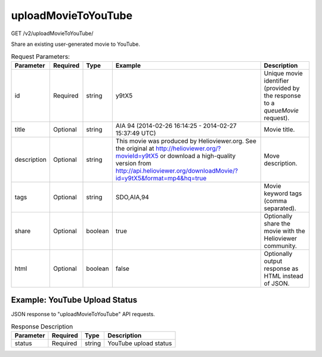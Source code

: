 uploadMovieToYouTube
^^^^^^^^^^^^^^^^^^^^
GET /v2/uploadMovieToYouTube/

Share an existing user-generated movie to YouTube.

.. table:: Request Parameters:

    +-------------+----------+---------+---------------------------------------------------------------------------------------------------------------------------------------------------------------------------------------------------------------------+-------------------------------------------------------------------------------+
    |  Parameter  | Required |  Type   |                                                                                                       Example                                                                                                       |                                  Description                                  |
    +=============+==========+=========+=====================================================================================================================================================================================================================+===============================================================================+
    | id          | Required | string  | y9tX5                                                                                                                                                                                                               | Unique movie identifier (provided by the response to a `queueMovie` request). |
    +-------------+----------+---------+---------------------------------------------------------------------------------------------------------------------------------------------------------------------------------------------------------------------+-------------------------------------------------------------------------------+
    | title       | Optional | string  | AIA 94 (2014-02-26 16:14:25 - 2014-02-27 15:37:49 UTC)                                                                                                                                                              | Movie title.                                                                  |
    +-------------+----------+---------+---------------------------------------------------------------------------------------------------------------------------------------------------------------------------------------------------------------------+-------------------------------------------------------------------------------+
    | description | Optional | string  | This movie was produced by Helioviewer.org. See the original at http://helioviewer.org/?movieId=y9tX5 or download a high-quality version from http://api.helioviewer.org/downloadMovie/?id=y9tX5&format=mp4&hq=true | Move description.                                                             |
    +-------------+----------+---------+---------------------------------------------------------------------------------------------------------------------------------------------------------------------------------------------------------------------+-------------------------------------------------------------------------------+
    | tags        | Optional | string  | SDO,AIA,94                                                                                                                                                                                                          | Movie keyword tags (comma separated).                                         |
    +-------------+----------+---------+---------------------------------------------------------------------------------------------------------------------------------------------------------------------------------------------------------------------+-------------------------------------------------------------------------------+
    | share       | Optional | boolean | true                                                                                                                                                                                                                | Optionally share the movie with the Helioviewer community.                    |
    +-------------+----------+---------+---------------------------------------------------------------------------------------------------------------------------------------------------------------------------------------------------------------------+-------------------------------------------------------------------------------+
    | html        | Optional | boolean | false                                                                                                                                                                                                               | Optionally output response as HTML instead of JSON.                           |
    +-------------+----------+---------+---------------------------------------------------------------------------------------------------------------------------------------------------------------------------------------------------------------------+-------------------------------------------------------------------------------+

Example: YouTube Upload Status
~~~~~~~~~~~~~~~~~~~~~~~~~~~~~~

JSON response to "uploadMovieToYouTube" API requests.

.. code-block::
    :caption: Example Request:

    https://api.helioviewer.org/v2/uploadMovieToYouTube/?title=AIA+94+(2014-02-26+16%3A14%3A25+-+2014-02-27+15%3A37%3A49+UTC)&description=This+movie+was+produced+by+Helioviewer.org.+See+the+original+at+http%3A%2F%2Fhelioviewer.org%2F%3FmovieId%3Dy9tX5+or+download+a+high-quality+version+from+http%3A%2F%2Fhelioviewer.org%2Fapi%2F%3Faction%3DdownloadMovie%26id%3Dy9tX5%26format%3Dmp4%26hq%3Dtrue&tags=SDO%2CAIA%2C94&share=true&id=y9tX5

.. code-block::
    :caption: Example Response:

    {
      "status": "upload in progress."
    }

.. table:: Response Description

    +-----------+----------+--------+-----------------------+
    | Parameter | Required |  Type  |      Description      |
    +===========+==========+========+=======================+
    |  status   | Required | string | YouTube upload status |
    +-----------+----------+--------+-----------------------+
